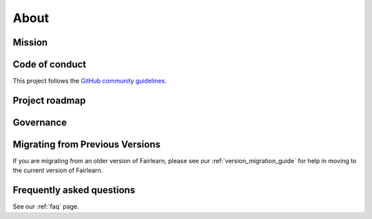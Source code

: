 .. _about:

About
=====

.. _mission:

Mission
-------


.. _code_of_conduct:

Code of conduct
---------------

This project follows the
`GitHub community guidelines <https://help.github.com/en/github/site-policy/github-community-guidelines>`_.

.. _roadmap:

Project roadmap
---------------

.. _governance:

Governance
----------

Migrating from Previous Versions
--------------------------------

If you are migrating from an older version of Fairlearn, please see our
:ref:`version_migration_guide` for help in moving to the current version
of Fairlearn.


Frequently asked questions
--------------------------

See our :ref:`faq` page.

